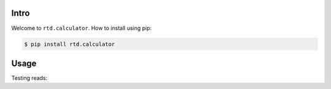 Intro
=====

Welcome to ``rtd.calculator``. How to install using pip:

.. code-block:: bash

    $ pip install rtd.calculator


Usage
=====

.. ipython:: python
        :suppress:

        # setup some test data for this example
        import shutil
        import zipfile
        shutil.copy2("../pyproject.toml", ".")

.. ipython::

        In [1]: from rtd.calculator import operations

        In [2]: operations.add(1, 2)

        In [3]: operations.subtract(1, 2)

        In [4]: operations.multiply(1, 2)

Testing reads:

.. ipython::

        In [1]: x = open("pyproject.toml").read()

        In [2]: print(x)
